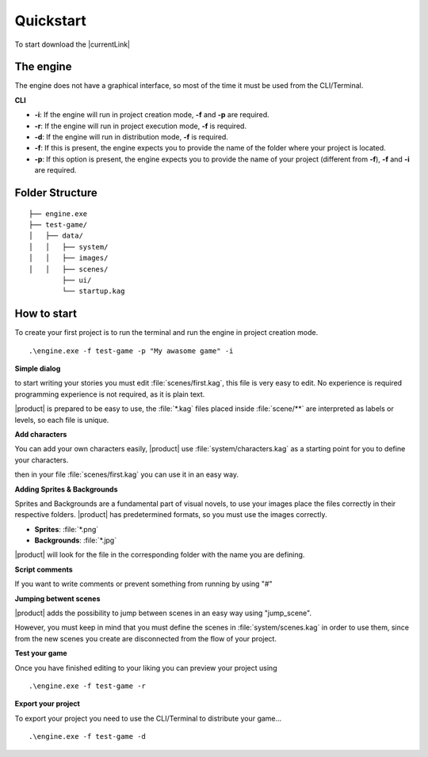 Quickstart
----------

To start download the |currentLink| 

The engine
++++++++++

The engine does not have a graphical interface, so most of the time it must be used from the CLI/Terminal.

**CLI**

- **-i**: If the engine will run in project creation mode, **-f** and **-p** are required.
- **-r**: If the engine will run in project execution mode, **-f** is required.
- **-d**: If the engine will run in distribution mode, **-f** is required.
- **-f**: If this is present, the engine expects you to provide the name of the folder where your project is located.
- **-p**: If this option is present, the engine expects you to provide the name of your project (different from **-f**), **-f** and **-i** are required.

Folder Structure
++++++++++++++++++++
 
::

        ├── engine.exe        
        ├── test-game/          
        │   ├── data/         
        │   │   ├── system/       
        │   │   ├── images/  
        │   │   ├── scenes/   
                ├── ui/   
                └── startup.kag   
 

How to start
++++++++++++++++++++

To create your first project is to run the terminal and run the engine in project creation mode.

::
        
        .\engine.exe -f test-game -p "My awasome game" -i
 

**Simple dialog**

to start writing your stories you must edit :file:`scenes/first.kag`, this file is very easy to edit. No experience is required
programming experience is not required, as it is plain text.

.. code-block::
   :caption: scenes/first.kag

   # This is a dialog without an assigned character.
   Hello world!

|product| is prepared to be easy to use, the :file:`*.kag` files placed inside :file:`scene/**` are interpreted as labels or levels, so each file is unique.

**Add characters**

You can add your own characters easily, |product| use :file:`system/characters.kag` as a starting point for you to define your characters.

.. code-block::
   :caption: scenes/first.kag

   @char k as "Kuro"
 
then in your file :file:`scenes/first.kag` you can use it in an easy way.

.. code-block::
   :caption: scenes/first.kag

   k: Hello world!
 
**Adding Sprites & Backgrounds**

.. code-block::
   :caption: scenes/first.kag

   @bg school
   @sprite kuro
   k: Hello world!
   k: This is my story...
 
Sprites and Backgrounds are a fundamental part of visual novels, to use your images place the files correctly in their respective folders.
|product| has predetermined formats, so you must use the images correctly.

- **Sprites**: :file:`*.png`
- **Backgrounds**: :file:`*.jpg`

|product| will look for the file in the corresponding folder with the name you are defining.

**Script comments**

If you want to write comments or prevent something from running by using "#" 

.. code-block::
   :caption: scenes/first.kag

   # TODO: This is my comment for you!
   # @sprite sayuri_normal this line is excluded
   k: This is the beginning # TODO: Wow nice dialogue line!
 
**Jumping betwent scenes**

|product| adds the possibility to jump between scenes in an easy way using "jump_scene". 

.. code-block::
   :caption: scenes/first.kag
   
   @bg school
   @sprite kuro
   k: Hello world!
   k: This is my story...
   @jump_scene second
 

However, you must keep in mind that you must define the scenes in :file:`system/scenes.kag` in order to use them, since from the
new scenes you create are disconnected from the flow of your project.

**Test your game**

Once you have finished editing to your liking you can preview your project using
::
        
        .\engine.exe -f test-game -r

**Export your project**

To export your project you need to use the CLI/Terminal to distribute your game...

::
        
        .\engine.exe -f test-game -d
